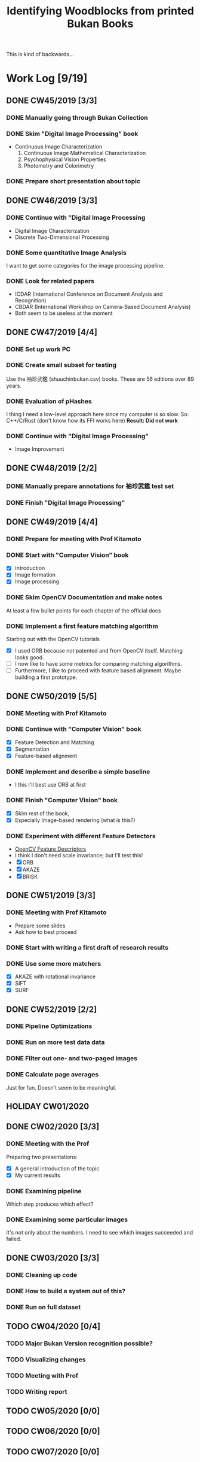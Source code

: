 #+TITLE: Identifying Woodblocks from printed Bukan Books
#+BIBLIOGRAPHY: references plain
This is kind of backwards...

* Work Log [9/19]
** DONE CW45/2019 [3/3]
   CLOSED: [2019-11-11 Mo 12:34] DEADLINE: <2019-11-09 Sa> SCHEDULED: <2019-11-04 Mo>

*** DONE Manually going through Bukan Collection
    CLOSED: [2019-11-08 Fr 14:51]

*** DONE Skim "Digital Image Processing" book
    CLOSED: [2019-11-08 Fr 20:16]

    - Continuous Image Characterization
      1) Continuous Image Mathematical Characterization
      2) Psychophysical Vision Properties
      3) Photometry and Colorimetry

*** DONE Prepare short presentation about topic
    CLOSED: [2019-11-11 Mo 12:34]

** DONE CW46/2019 [3/3]
   CLOSED: [2019-11-15 Fr 16:50] DEADLINE: <2019-11-16 Sa> SCHEDULED: <2019-11-11 Mo>

*** DONE Continue with "Digital Image Processing
    CLOSED: [2019-11-15 Fr 16:50]

    - Digital Image Characterization
    - Discrete Two-Dimensional Processing

*** DONE Some quantitative Image Analysis
    CLOSED: [2019-11-13 Mi 08:52]

    I want to get some categories for the image processing pipeline.

*** DONE Look for related papers
    CLOSED: [2019-11-13 Mi 12:36]

    - ICDAR (International Conference on Document Analysis and Recognition)
    - CBDAR (International Workshop on Camera-Based Document Analysis)
    - Both seem to be useless at the moment

** DONE CW47/2019 [4/4]
   CLOSED: [2019-11-25 Mo 22:05] DEADLINE: <2019-11-23 Sa> SCHEDULED: <2019-11-18 Mo>

*** DONE Set up work PC
    CLOSED: [2019-11-18 Mo 11:11]

*** DONE Create small subset for testing
    CLOSED: [2019-11-22 金 10:02]

    Use the 袖珍武鑑 (shuuchinbukan.csv) books. These are 56 editions over 89 years.

*** DONE Evaluation of pHashes
    CLOSED: [2019-11-22 金 09:41]

    I thing I need a low-level approach here since my computer is so slow.
    So: C++/C/Rust (don't know how its FFI works here)
    *Result: Did not work*

*** DONE Continue with "Digital Image Processing"
    CLOSED: [2019-11-21 木 18:46]

    - Image Improvement

** DONE CW48/2019 [2/2]
   CLOSED: [2019-11-30 Sa 12:13] DEADLINE: <2019-11-30 土> SCHEDULED: <2019-11-25 月>

*** DONE Manually prepare annotations for 袖珍武鑑 test set
    CLOSED: [2019-11-27 Mi 18:00]

*** DONE Finish "Digital Image Processing"
    CLOSED: [2019-11-29 Fr 08:59]

** DONE CW49/2019 [4/4]
   CLOSED: [2019-12-09 月 10:54] DEADLINE: <2019-12-07 土> SCHEDULED: <2019-12-02 月>

*** DONE Prepare for meeting with Prof Kitamoto
    CLOSED: [2019-12-02 Mo 20:38] SCHEDULED: <2019-12-02 月>

*** DONE Start with "Computer Vision" book
    CLOSED: [2019-12-09 月 10:54]

    - [X] Introduction
    - [X] Image formation
    - [X] Image processing

*** DONE Skim OpenCV Documentation and make notes
    CLOSED: [2019-12-02 Mo 20:38]

    At least a few bullet points for each chapter of the official docs

*** DONE Implement a first feature matching algorithm
    CLOSED: [2019-12-09 月 10:54]

    Starting out with the OpenCV tutorials
    - [X] I used ORB because not patented and from OpenCV itself. Matching looks good.
    - [ ] I now like to have some metrics for comparing matching algorithms.
    - [ ] Furthermore, I like to proceed with feature based alignment. Maybe building a first prototype.

** DONE CW50/2019 [5/5]
   CLOSED: [2019-12-16 Mo 10:48] DEADLINE: <2019-12-14 土> SCHEDULED: <2019-12-09 月>

*** DONE Meeting with Prof Kitamoto
    CLOSED: [2019-12-10 火 14:09] SCHEDULED: <2019-12-09 Mo>

*** DONE Continue with "Computer Vision" book
    CLOSED: [2019-12-13 Fr 15:32]

    - [X] Feature Detection and Matching
    - [X] Segmentation
    - [X] Feature-based alignment

*** DONE Implement and describe a simple baseline
    CLOSED: [2019-12-13 Fr 15:33]

    - I this I'll best use ORB at first

*** DONE Finish "Computer Vision" book
    CLOSED: [2019-12-13 Fr 15:33]

    - [X] Skim rest of the book,
    - [X] Especially Image-based rendering (what is this?)

*** DONE Experiment with different Feature Detectors
    CLOSED: [2019-12-16 Mo 10:48]

    - [[https://docs.opencv.org/4.1.1/d5/d51/group__features2d__main.html][OpenCV Feature Descriptors]]
    - I think I don't need scale invariance; but I'll test this!
    - [X] ORB
    - [X] AKAZE
    - [X] BRISK

** DONE CW51/2019 [3/3]
   CLOSED: [2019-12-20 金 16:33] DEADLINE: <2019-12-21 Sa> SCHEDULED: <2019-12-16 Mo>

*** DONE Meeting with Prof Kitamoto
    CLOSED: [2019-12-17 Di 08:35] SCHEDULED: <2019-12-16 Mo 15:00>

    - Prepare some slides
    - Ask how to best proceed

*** DONE Start with writing a first draft of research results
    CLOSED: [2019-12-20 金 16:32]

*** DONE Use some more matchers
    CLOSED: [2019-12-20 金 16:32]

    - [X] AKAZE with rotational invariance
    - [X] SIFT
    - [X] SURF

** DONE CW52/2019 [2/2]
   CLOSED: [2020-01-07 火 09:45] DEADLINE: <2019-12-28 Sat> SCHEDULED: <2019-12-23 Mon>

*** DONE Pipeline Optimizations
    CLOSED: [2020-01-07 火 09:45]

*** DONE Run on more test data data
    CLOSED: [2020-01-07 火 09:45]

*** DONE Filter out one- and two-paged images
*** DONE Calculate page averages

    Just for fun. Doesn't seem to be meaningful.

** HOLIDAY CW01/2020
** DONE CW02/2020 [3/3]
   CLOSED: [2020-01-09 木 10:06] DEADLINE: <2020-01-11 Sat> SCHEDULED: <2020-01-06 Mon>

*** DONE Meeting with the Prof
    CLOSED: [2020-01-09 木 10:05]

    Preparing two presentations:
    - [X] A general introduction of the topic
    - [X] My current results

*** DONE Examining pipeline
    CLOSED: [2020-01-09 木 10:06]

    Which step produces which effect?

*** DONE Examining some particular images
    CLOSED: [2020-01-09 木 10:06]

    It's not only about the numbers. I need to see which images succeeded and failed.

** DONE CW03/2020 [3/3]
   CLOSED: [2020-01-21 Tue 11:56] DEADLINE: <2020-01-18 Sat> SCHEDULED: <2020-01-13 Mon>

*** DONE Cleaning up code
    CLOSED: [2020-01-21 Tue 11:54]

*** DONE How to build a system out of this?
    CLOSED: [2020-01-21 Tue 11:54]

*** DONE Run on full dataset
    CLOSED: [2020-01-21 Tue 11:55]

** TODO CW04/2020 [0/4]
   DEADLINE: <2020-01-25 Sat> SCHEDULED: <2020-01-20 Mon>

*** TODO Major Bukan Version recognition possible?
*** TODO Visualizing changes
*** TODO Meeting with Prof
    SCHEDULED: <2020-01-23 Thu 15:00>

*** TODO Writing report
** TODO CW05/2020 [0/0]
   DEADLINE: <2020-02-01 Sat> SCHEDULED: <2020-01-27 Mon>

** TODO CW06/2020 [0/0]
   DEADLINE: <2020-02-08 Sat> SCHEDULED: <2020-02-03 Mon>

** TODO CW07/2020 [0/0]
   DEADLINE: <2020-02-15 Sat> SCHEDULED: <2020-02-10 Mon>

** TODO CW08/2020 [0/0]
   DEADLINE: <2020-02-22 Sat> SCHEDULED: <2020-02-17 Mon>

** TODO CW09/2020 [0/0]
   DEADLINE: <2020-02-29 Sat> SCHEDULED: <2020-02-24 Mon>

** TODO CW10/2020 [0/0]
   DEADLINE: <2020-03-07 Sat> SCHEDULED: <2020-03-02 Mon>

** TODO CW11/2020 [0/0]
   DEADLINE: <2020-03-14 Sat> SCHEDULED: <2020-03-09 Mon>

** TODO CW12/2020 [0/0]
   SCHEDULED: <2020-03-16 Mon>

* Overview

We have 366 scanned books with around 90,000 pages. Now we want to find some links for better understanding the data.

*We have no ground truth!*

So first, let's apply some techniques from classical image processing.

Since this worked out better than expected, let's see how one might use this for building a Bukan comparison platform out of this.

* Problems
** Easy?

   Seem to be solved with standard tools; just need to find the right parameters.
   - Page detection

** Medium?

   There are some current papers on this; harder than it seems but there are some working approaches.
   - Page binarization
   - Visualization of image changes. This shouldn't be too sensitive to pixel changes.
     If thresholding and opening/closing doesn't work I'm out of ideas. Maybe it is also
     possible to just paint a rectangle around some cluster of matches...

** Hard?

   There are no (useful) existing approaches and therefore no existing tools.
   But it seems this isn't the problem here. The task is /too easy/. ;)

* Various Open Questions

  - [X] Is there a difference between simple 武鑑 and 武鑑大全?
    Not sure, maybe just a different edition.

* Historical and Cultural Background
** TODO Visit woodblock printing museums [0/3]
*** TODO [[http://www.ukiyoe-ota-muse.jp/][Ota Memorial Museum of Art]]
*** TODO [[https://www.printing-museum.org/][Printing Museum]]
*** TODO [[https://hokusai-museum.jp/][Sumida Hokusai Museum]]
** Reading some Books

   - [X] The Elements of Japanese Design
   - [ ] A Modern History of Japan

* Working with the Data itself
** TODO Manually examine the collection [66%]
*** DONE Usable in general? [352/366]
    CLOSED: [2019-11-08 Fr 08:10]

*** DONE Automatic filtering the books by quantitative measures
    CLOSED: [2019-11-21 木 18:50]

    - Do we have enough books from the same location?
    - Does the number of pages match?

*** TODO Annotate books with two pages per picture
* Technical Stuff
** Preprocessing
*** DONE Convert to Greyscale
    CLOSED: [2019-11-30 Sa 12:17]

    Do this in memory

*** TODO Convert to binary (Black/White)

    You might want to use Histograms for finding good thresholds
    "Document Image Binarization"
... Adaptive Thresholding 

** DONE Finding Major Differences
   CLOSED: [2019-11-22 金 09:40]

   With perceptual hashes using [[https://phash.org/][pHash]]
   *Result: Did not work!*

** DONE Finding Minor Differences
   CLOSED: [2020-01-15 水 15:10]

   Aligning/Registering the images and doing pixelwise comparison

